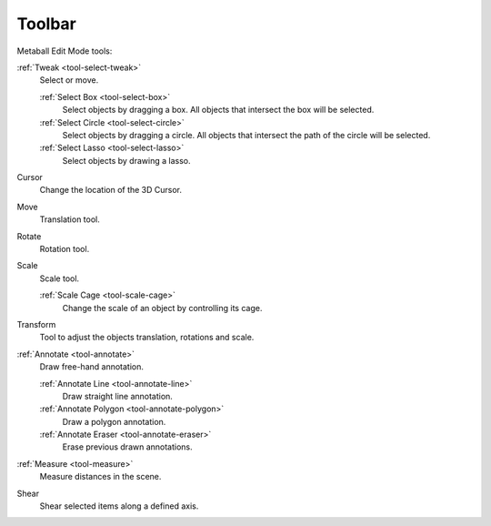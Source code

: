 .. _meta-toolbar-index:

*******
Toolbar
*******

Metaball Edit Mode tools:

:ref:`Tweak <tool-select-tweak>`
   Select or move.

   :ref:`Select Box <tool-select-box>`
      Select objects by dragging a box.
      All objects that intersect the box will be selected.
   :ref:`Select Circle <tool-select-circle>`
      Select objects by dragging a circle. All objects that intersect the path of
      the circle will be selected.
   :ref:`Select Lasso <tool-select-lasso>`
      Select objects by drawing a lasso.

Cursor
   Change the location of the 3D Cursor.

Move
   Translation tool.

Rotate
   Rotation tool.

Scale
   Scale tool.

   :ref:`Scale Cage <tool-scale-cage>`
      Change the scale of an object by controlling its cage.

Transform
   Tool to adjust the objects translation, rotations and scale.

:ref:`Annotate <tool-annotate>`
   Draw free-hand annotation.

   :ref:`Annotate Line <tool-annotate-line>`
      Draw straight line annotation.
   :ref:`Annotate Polygon <tool-annotate-polygon>`
      Draw a polygon annotation.
   :ref:`Annotate Eraser <tool-annotate-eraser>`
      Erase previous drawn annotations.

:ref:`Measure <tool-measure>`
   Measure distances in the scene.

Shear
   Shear selected items along a defined axis.
